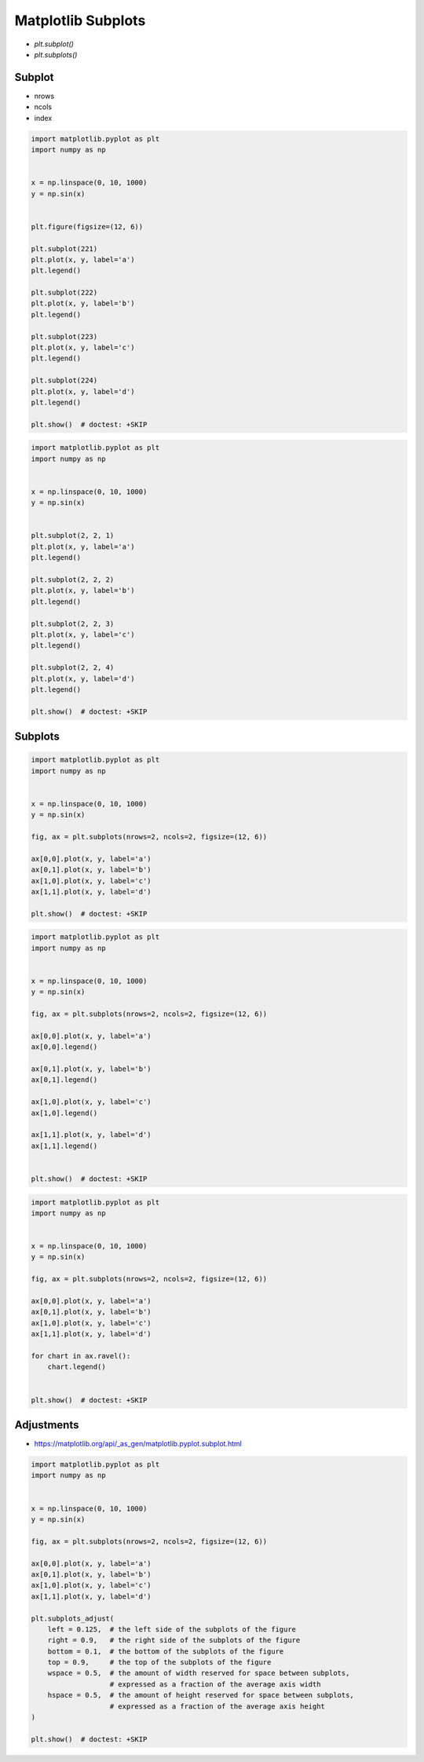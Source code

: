 Matplotlib Subplots
===================
* `plt.subplot()`
* `plt.subplots()`


Subplot
-------
* nrows
* ncols
* index

.. code-block:: python

    import matplotlib.pyplot as plt
    import numpy as np


    x = np.linspace(0, 10, 1000)
    y = np.sin(x)


    plt.figure(figsize=(12, 6))

    plt.subplot(221)
    plt.plot(x, y, label='a')
    plt.legend()

    plt.subplot(222)
    plt.plot(x, y, label='b')
    plt.legend()

    plt.subplot(223)
    plt.plot(x, y, label='c')
    plt.legend()

    plt.subplot(224)
    plt.plot(x, y, label='d')
    plt.legend()

    plt.show()  # doctest: +SKIP

.. code-block:: python

    import matplotlib.pyplot as plt
    import numpy as np


    x = np.linspace(0, 10, 1000)
    y = np.sin(x)


    plt.subplot(2, 2, 1)
    plt.plot(x, y, label='a')
    plt.legend()

    plt.subplot(2, 2, 2)
    plt.plot(x, y, label='b')
    plt.legend()

    plt.subplot(2, 2, 3)
    plt.plot(x, y, label='c')
    plt.legend()

    plt.subplot(2, 2, 4)
    plt.plot(x, y, label='d')
    plt.legend()

    plt.show()  # doctest: +SKIP

Subplots
--------
.. code-block:: python

    import matplotlib.pyplot as plt
    import numpy as np


    x = np.linspace(0, 10, 1000)
    y = np.sin(x)

    fig, ax = plt.subplots(nrows=2, ncols=2, figsize=(12, 6))

    ax[0,0].plot(x, y, label='a')
    ax[0,1].plot(x, y, label='b')
    ax[1,0].plot(x, y, label='c')
    ax[1,1].plot(x, y, label='d')

    plt.show()  # doctest: +SKIP

.. code-block:: python

    import matplotlib.pyplot as plt
    import numpy as np


    x = np.linspace(0, 10, 1000)
    y = np.sin(x)

    fig, ax = plt.subplots(nrows=2, ncols=2, figsize=(12, 6))

    ax[0,0].plot(x, y, label='a')
    ax[0,0].legend()

    ax[0,1].plot(x, y, label='b')
    ax[0,1].legend()

    ax[1,0].plot(x, y, label='c')
    ax[1,0].legend()

    ax[1,1].plot(x, y, label='d')
    ax[1,1].legend()


    plt.show()  # doctest: +SKIP

.. code-block:: python

    import matplotlib.pyplot as plt
    import numpy as np


    x = np.linspace(0, 10, 1000)
    y = np.sin(x)

    fig, ax = plt.subplots(nrows=2, ncols=2, figsize=(12, 6))

    ax[0,0].plot(x, y, label='a')
    ax[0,1].plot(x, y, label='b')
    ax[1,0].plot(x, y, label='c')
    ax[1,1].plot(x, y, label='d')

    for chart in ax.ravel():
        chart.legend()


    plt.show()  # doctest: +SKIP

Adjustments
-----------
* https://matplotlib.org/api/_as_gen/matplotlib.pyplot.subplot.html

.. code-block:: python

    import matplotlib.pyplot as plt
    import numpy as np


    x = np.linspace(0, 10, 1000)
    y = np.sin(x)

    fig, ax = plt.subplots(nrows=2, ncols=2, figsize=(12, 6))

    ax[0,0].plot(x, y, label='a')
    ax[0,1].plot(x, y, label='b')
    ax[1,0].plot(x, y, label='c')
    ax[1,1].plot(x, y, label='d')

    plt.subplots_adjust(
        left = 0.125,  # the left side of the subplots of the figure
        right = 0.9,   # the right side of the subplots of the figure
        bottom = 0.1,  # the bottom of the subplots of the figure
        top = 0.9,     # the top of the subplots of the figure
        wspace = 0.5,  # the amount of width reserved for space between subplots,
                       # expressed as a fraction of the average axis width
        hspace = 0.5,  # the amount of height reserved for space between subplots,
                       # expressed as a fraction of the average axis height
    )

    plt.show()  # doctest: +SKIP
